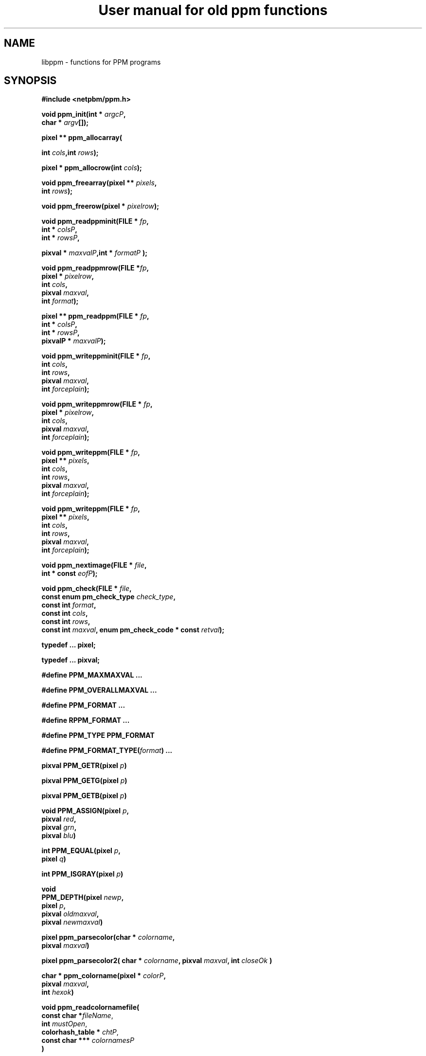 \
.\" This man page was generated by the Netpbm tool 'makeman' from HTML source.
.\" Do not hand-hack it!  If you have bug fixes or improvements, please find
.\" the corresponding HTML page on the Netpbm website, generate a patch
.\" against that, and send it to the Netpbm maintainer.
.TH "User manual for old ppm functions" 3 "8 May 2009" "netpbm documentation"

.SH NAME

libppm - functions for PPM programs

.UN synopsis
.SH SYNOPSIS

\fB#include <netpbm/ppm.h>\fP
.PP
\fBvoid ppm_init(\fP\fBint *\fP \fIargcP\fP\fB,\fP
  \fBchar *\fP \fIargv\fP\fB[]\fP\fB);\fP
.PP
\fBpixel ** ppm_allocarray(\fP

\fBint \fP\fIcols\fP\fB,\fP\fBint\fP \fIrows\fP\fB);\fP
.PP
\fBpixel * ppm_allocrow(\fP\fBint\fP \fIcols\fP\fB);\fP
.PP
\fBvoid ppm_freearray(\fP\fBpixel **\fP \fIpixels\fP\fB,\fP
  \fBint\fP \fIrows\fP\fB);\fP
.PP
\fBvoid ppm_freerow(\fP\fBpixel *\fP \fIpixelrow\fP\fB);\fP
.PP
\fBvoid ppm_readppminit(\fP\fBFILE *\fP \fIfp\fP\fB,\fP
  \fBint *\fP \fIcolsP\fP\fB,\fP
  \fBint *\fP \fIrowsP\fP\fB,\fP

\fBpixval *\fP \fImaxvalP\fP\fB,\fP\fBint *\fP \fIformatP\fP\fB );\fP
.PP
\fBvoid ppm_readppmrow(\fP\fBFILE *\fP\fIfp\fP\fB,\fP
  \fBpixel *\fP \fIpixelrow\fP\fB,\fP
  \fBint \fP\fIcols\fP\fB,\fP
  \fBpixval \fP\fImaxval\fP\fB,\fP
  \fBint \fP\fIformat\fP\fB);\fP
.PP
\fBpixel ** ppm_readppm(\fP\fBFILE *\fP \fIfp\fP\fB,\fP
  \fBint *\fP \fIcolsP\fP\fB,\fP
  \fBint *\fP \fIrowsP\fP\fB,\fP
  \fBpixvalP *\fP \fImaxvalP\fP\fB);\fP
.PP
\fBvoid ppm_writeppminit(\fP\fBFILE * \fIfp\fP,\fP
  \fBint\fP \fIcols\fP\fB,\fP
  \fBint\fP \fIrows\fP\fB,\fP
  \fBpixval\fP \fImaxval\fP\fB,\fP
  \fBint\fP \fIforceplain\fP\fB);\fP
.PP
\fBvoid ppm_writeppmrow(\fP\fBFILE *\fP \fIfp\fP\fB,\fP
  \fBpixel *\fP \fIpixelrow\fP\fB,\fP
  \fBint\fP \fIcols\fP\fB,\fP
  \fBpixval\fP \fImaxval\fP\fB,\fP
  \fBint\fP \fIforceplain\fP\fB);\fP
.PP
\fBvoid ppm_writeppm(\fP\fBFILE *\fP \fIfp\fP\fB,\fP
  \fBpixel **\fP \fIpixels\fP\fB,\fP
  \fBint\fP \fIcols\fP\fB,\fP
  \fBint\fP \fIrows\fP\fB,\fP
  \fBpixval\fP \fImaxval\fP\fB,\fP
  \fBint\fP \fIforceplain\fP\fB);\fP
.PP
\fBvoid ppm_writeppm(\fP\fBFILE *\fP \fIfp\fP\fB,\fP
  \fBpixel **\fP \fIpixels\fP\fB,\fP
  \fBint\fP \fIcols\fP\fB,\fP
  \fBint\fP \fIrows\fP\fB,\fP
  \fBpixval\fP \fImaxval\fP\fB,\fP
  \fBint\fP \fIforceplain\fP\fB);\fP
.PP
\fBvoid ppm_nextimage(\fP\fBFILE *\fP \fIfile\fP\fB,\fP
  \fBint * const\fP \fIeofP\fP\fB);\fP
.PP
\fBvoid ppm_check(\fP\fBFILE *\fP \fIfile\fP\fB,\fP
  \fBconst enum pm_check_type\fP \fIcheck_type\fP\fB,\fP
  \fBconst int\fP \fIformat\fP\fB,\fP
  \fBconst int\fP \fIcols\fP\fB,\fP
  \fBconst int\fP \fIrows\fP\fB,\fP
  \fBconst int\fP \fImaxval\fP\fB,\fP
\fBenum pm_check_code * const\fP \fIretval\fP\fB);\fP
.PP
\fBtypedef ... pixel;\fP

\fBtypedef ... pixval;\fP
.PP
\fB#define PPM_MAXMAXVAL ...\fP
.PP
\fB#define PPM_OVERALLMAXVAL ...\fP
.PP
\fB#define PPM_FORMAT ...\fP
.PP
\fB#define RPPM_FORMAT ...\fP
.PP
\fB#define PPM_TYPE PPM_FORMAT\fP
.PP
\fB#define\fP \fBPPM_FORMAT_TYPE(\fP\fIformat\fP\fB)\fP \fB...\fP
.PP
\fBpixval PPM_GETR(pixel\fP \fIp\fP\fB)\fP
.PP
\fBpixval PPM_GETG(pixel\fP \fIp\fP\fB)\fP
.PP
\fBpixval PPM_GETB(pixel\fP \fIp\fP\fB)\fP
.PP
\fBvoid PPM_ASSIGN(pixel\fP \fIp\fP\fB,\fP
  \fBpixval\fP \fIred\fP\fB,\fP
  \fBpixval\fP \fIgrn\fP\fB,\fP
  \fBpixval\fP \fIblu\fP\fB)\fP
.PP
\fBint PPM_EQUAL(pixel\fP \fIp\fP\fB,\fP
  \fBpixel\fP \fIq\fP\fB)\fP
.PP
\fBint PPM_ISGRAY(pixel\fP \fIp\fP\fB)\fP
.PP
\fBvoid\fP
  \fBPPM_DEPTH(pixel\fP \fInewp\fP\fB,\fP
  \fBpixel\fP \fIp\fP\fB,\fP
  \fBpixval\fP \fIoldmaxval\fP\fB,\fP
  \fBpixval\fP \fInewmaxval\fP\fB)\fP
.PP
\fBpixel ppm_parsecolor(char *\fP \fIcolorname\fP\fB,\fP
   \fBpixval\fP \fImaxval\fP\fB)\fP
.PP
\fBpixel ppm_parsecolor2(\fP
\fBchar *\fP \fIcolorname\fP\fB,\fP
\fBpixval\fP \fImaxval\fP\fB,\fP
\fBint\fP \fIcloseOk\fP
\fB)\fP
.PP
\fBchar * ppm_colorname(pixel *\fP \fIcolorP\fP\fB,\fP
  \fBpixval\fP \fImaxval\fP\fB,\fP
  \fBint\fP \fIhexok\fP\fB)\fP
.PP
\fBvoid ppm_readcolornamefile(\fP
  \fBconst char *\fP\fIfileName\fP, 
  \fBint\fP \fImustOpen\fP,
  \fBcolorhash_table *\fP \fIchtP\fP, 
  \fBconst char ***\fP \fIcolornamesP\fP
  \fB)\fP


.UN description
.SH DESCRIPTION
.PP
These library functions are part of
.BR "Netpbm" (1)\c
\&.

.UN types
.SS TYPES AND CONSTANTS

Each \fBpixel\fP contains three \fBpixval\fPs, each of which should
contain only the values between \fB0\fP and \fBPPM_MAXMAXVAL\fP.


.UN manipulating_pixels
.SS MANIPULATING PIXELS
.PP
The macros \fBPPM_GETR\fP, \fBPPM_GETG\fP, and \fBPPM_GETB\fP
retrieve the red, green, or blue sample, respectively, from the given
pixel.
.PP
The \fBPPM_ASSIGN\fP macro assigns the given values to the red,
green, and blue samples of the given pixel.
.PP
The \fBPPM_EQUAL\fP macro tests two pixels for equality.
.PP
The \fBPPM_ISGRAY\fP macro tests a pixel for being gray.  It
returns true if and only if the color of pixel \fIp\fP is black,
white, or gray.
.PP
The \fBPPM_DEPTH\fP macro scales the colors of pixel \fIp\fP
according the old and new maxvals and assigns the new values to
\fInewp\fP.  It is intended to make writing ppmtowhatever easier.
.PP
The \fBPPM_LUMIN\fP, \fBPPM_CHROM_R\fP, and \fBPPM_CHROM_B\fP
macros determine the luminance, red chrominance, and blue chrominance,
respectively, of the pixel \fIp\fP.  The scale of all these values is
the same as the scale of the input samples (i.e. 0 to maxval for
luminance, -maxval/2 to maxval/2 for chrominance).
.PP
Note that the macros do it by floating point multiplication.  If
you are computing these values over an entire image, it may be
significantly faster to do it with multiplication tables instead.
Compute all the possible products once up front, then for each pixel,
just look up the products in the tables.

.UN initialization
.SS INITIALIZATION
.PP
\fBppm_init()\fP is obsolete (at least since Netpbm 9.25 (March 2002)).
Use 
.UR libpm.html#initialization
\fBpm_proginit()\fP
.UE
\& instead.
.PP
\fBppm_init()\fP is identical to \fBpm_proginit\fP.


.UN memorymanagement
.SS MEMORY MANAGEMENT

\fBppm_allocarray()\fP allocates an array of pixels.
.PP
\fBppm_allocrow()\fP allocates a row of the given number of
pixels.
.PP
\fBppm_freearray()\fP frees the array allocated with
\fBppm_allocarray()\fP containing the given number of rows.
.PP
\fBppm_freerow()\fP frees a row of pixelss allocated with
\fBppm_allocrow()\fP.

.UN readingfiles
.SS READING FILES
.PP
If a function in this section is called on a PBM or PGM format
file, it translates the PBM or PGM file into a PPM file on the fly and
functions as if it were called on the equivalent PPM file.  The
\fIformat\fP value returned by \fBppm_readppminit()\fP is, however,
not translated.  It represents the actual format of the PBM or PGM
file.
.PP
\fBppm_readppminit()\fP reads the header of a PPM file, returning
all the information from the header and leaving the file positioned
just after the header.
.PP
\fBppm_readppmrow()\fP reads a row of pixels into the
\fIpixelrow\fP array.  \fIformat\fP, \fIcols\fP, and \fImaxval\fP
are the values returned by \fBppm_readppminit()\fP.
.PP
\fBppm_readppm()\fP reads an entire PPM image into memory,
returning the allocated array as its return value and returning the
information from the header as \fIrows\fP, \fIcols\fP, and
\fImaxval\fP.  This function combines \fBppm_readppminit()\fP,
\fBppm_allocarray()\fP, and \fBppm_readppmrow()\fP.


.UN writingfiles
.SS WRITING FILES

\fBppm_writeppminit()\fP writes the header for a PPM file and leaves
it positioned just after the header.
.PP
\fIforceplain\fP is a logical value that tells
\fBppm_writeppminit() \fP to write a header for a plain PPM format
file, as opposed to a raw PPM format file.
.PP
\fBppm_writeppmrow()\fP writes the row \fIpixelrow\fP to a PPM
file.  For meaningful results, \fIcols\fP, \fImaxval\fP, and
\fIforceplain\fP must be the same as was used with
\fBppm_writeppminit()\fP.
.PP
\fBppm_writeppm()\fP write the header and all data for a PPM
image.  This function combines \fBppm_writeppminit()\fP and
\fBppm_writeppmrow()\fP.

.UN miscellaneous
.SS MISCELLANEOUS
.PP
\fBppm_nextimage()\fP positions a PPM input file to the next image
in it (so that a subsequent \fBppm_readppminit()\fP reads its
header).
.PP
\fBppm_nextimage()\fP is analogous to \fBpbm_nextimage()\fP, but
works on PPM, PGM, and PBM files.
.PP
\fBppm_check() \fP checks for the common file integrity error
where the file is the wrong size to contain all the image data.
.PP
\fBppm_check() \fP is analogous to \fBpbm_check()\fP, but works
on PPM, PGM, and PBM files.


.UN color
.SS COLOR

.UN luminance
.B Luminance, Chrominance (YcbCr)

.nf
\f(CW
    float PPM_LUMIN(pixel p);
    float PPM_CHROM_B(pixel p);
    float PPM_CHROM_R(pixel p);
\fP
.fi
.PP
\fBPPM_LUMIN\fP takes a \fBpixel\fP as an argument and returns
the luminance of that pixel, with the same maxval as the pixel
(e.g. if the pixel's maxval is 255, a \fBPPM_LUMIN\fP value of 255
means fully luminant).
.PP
\fBPPM_CHROM_B\fP and \fBPPM_CHROM_R\fP are similar, for the red
and blue chrominance values.


.nf
\f(CW
    pixel
    ppm_color_from_ycbcr(unsigned int y, 
                         int          cb, 
                         int          cr);
\fP
.fi
.PP
\fBppm_color_from_ycbcr()\fP converts in the other direction.
Given luminance and chrominance, it returns a pixel value.

.UN hsv
.B Hue, Saturation, Value (HSV)

.nf
\f(CW
    struct hsv {
        double h;  /* hue (degrees)  0..360 */
        double s;  /* saturation (0-1) */
        double v;  /* value (0-1) */
    };
\fP
.fi

.nf
\f(CW
    pixel
    ppm_color_from_hsv(struct hsv const hsv,
                       pixval     const maxval);
\fP
.fi

.nf
\f(CW
    struct hsv
    ppm_hsv_from_color(pixel  const color,
                       pixval const maxval);
\fP
.fi
.PP
These convert a color between from \fBpixel\fP (RGB) form and HSV.

.nf
\f(CW
    pixval
    ppm_saturation(pixel  const p,
                   pixval const maxval);
\fP
.fi
.PP
This gives you the saturation of a color, as a pixval.  (e.g. if
the saturation of \fIp\fP is 50% and \fImaxval\fP is 100,
\fBppm_saturation()\fP returns 50).


.UN berlinkay
.B Berlin-Kay Color
.PP
Brent Berlin and Paul Kay in 1969 did a study which identified
a set of 11 basic colors people universally recognize.  They are:


.IP \(bu
black
.IP \(bu
gray
.IP \(bu
white
.IP \(bu
red
.IP \(bu
orange
.IP \(bu
yellow
.IP \(bu
green
.IP \(bu
blue
.IP \(bu
violet
.IP \(bu
purple
.IP \(bu
brown

.PP
The \fBbk_color\fP type represents a color from this set:

.nf
\f(CW
    typedef enum {
        BKCOLOR_BLACK = 0,
        BKCOLOR_GRAY,
        BKCOLOR_WHITE,
        BKCOLOR_RED,
        BKCOLOR_ORANGE,
        BKCOLOR_YELLOW,
        BKCOLOR_GREEN,
        BKCOLOR_BLUE,
        BKCOLOR_VIOLET,
        BKCOLOR_PURPLE,
        BKCOLOR_BROWN
    } bk_color;
\fP
.fi
.PP
You can use this as an index of an array, in which case you might also
want macro \fBBKCOLOR_COUNT\fP, which is the number of colors in the
set (11).
.PP
To translate between the \fBbk_color\fP type and the English names
of the colors, use \fBppm_bk_color_from_name()\fP and
\fBppm_name_from_bk_color()\fP:

.nf
\f(CW
    bk_color
    ppm_bk_color_from_name(const char * name);
    
    const char *
    ppm_name_from_bk_color(bk_color bkColor);
\fP
.fi
.PP
\fBppm_bk_color_from_color()\fP tells you to which Berlin-Kay color
a certain color is closest, by way of a fuzzy color matching algorithm:

.nf
\f(CW
    bk_color
    ppm_bk_color_from_color(pixel  color,
                            pixval maxval);
\fP
.fi
.PP
\fImaxval\fP is the maxval on which \fIcolor\fP is based.
.PP
\fBppm_color_from_bk_color()\fP converts the opposite way: given
a Berlin-Kay color, it gives the color, in \fBpixel\fP form, that best
represents it.

.nf
\f(CW
    pixel
    ppm_color_from_bk_color(bk_color bkColor,
                            pixval   maxval);
\fP
.fi
.PP
\fImaxval\fP is the maxval on which the returned color is based.
.PP
All of the facilities in this section were new in Netpbm 10.34
(June 2006).

.UN colorname
.SS COLOR NAMES

.UN dictionary
.B System Color Dictionary
.PP
Netpbm uses the system's X11 color dictionary (usually in
\fB/usr/lib/X11/rgb.txt\fP).  This is the same file the X Window
System typically uses to associate colors with their names.
.PP
The color dictionary that Netpbm uses is in the file whose name is
the value of the \fBRGBDEF\fP environment variable.  If \fBRGBDEF\fP
is not set, Netpbm defaults to the first existing file from this list:


.IP \(bu
\fB/usr/lib/X11/rgb.txt\fP
.IP \(bu
\fB/usr/openwinlib/rgb.txt\fP
.IP \(bu
\fB/usr/X11R6/lib/X11/rgb.txt\fP

.PP
You can see the color names from a typical X11 color dictionary,
which is probably very close to what is on your system, along with the
colors, 
.UR http://www.swiss.ai.mit.edu/~jaffer/Color/x11.pdf
here
.UE
\&.
.BR "This
website" (1)\c
\& shows a bunch of other versions you could use.
.PP
Netpbm is packaged with a color dictionary.  A standard Netpbm
installation installs this file as "misc/rgb.txt" in the Netpbm
directory.  This color dictionary has colors from everywhere the
Netpbm maintainer could find them, and is a superset of XFree 86's
color dictionary.

.UN ppm_parsecolor
.B ppm_parsecolor
.PP
\fBppm_parsecolor()\fP interprets a color specification and returns a
pixel of the color that it indicates.  It is the same as
.UR libnetbm_image.html#colorname
pnm_parsecolor
.UE
\&, except that it
returns a \fBpixel\fP instead of a \fBtuple\fP.

.UN ppm_parsecolor2
.B ppm_parsecolor2
.PP
\fBppm_parsecolor2()\fP interprets a color specification and returns a
pixel of the color that it indicates and warns about rounding.  It is the same
as 
.UR libnetbm_image.html#colorname
pnm_parsecolor2
.UE
\&, except
that it returns a \fBpixel\fP instead of a \fBtuple\fP.

.UN ppm_colorname
.B ppm_colorname
.PP
\fBppm_colorname()\fP returns a string that describes the color
of the given pixel.  If a 
.UR #rgb.txt
system color dictionary
.UE
\&
is available and the color appears in it, \fBppm_colorname()\fP
returns the name of the color from the file.  If the color does not
appear in a system color dictionary and \fIhexok\fP is true,
\fBppm_colorname()\fP returns a hexadecimal color specification
triple (#rrggbb).  If a system color dictionary is available but the
color does not appear in it and \fIhexok\fP is false,
\fBppm_colorname()\fP returns the name of the closest matching color
in the color file.  Finally, if there is no system color dictionary
available and \fIhexok\fP is false, \fBppm_colorname()\fP fails and
.UR liberror.html#error
throws an error
.UE
\&.
.PP
The string returned is in static libppm library storage which is
overwritten by every call to \fBppm_colorname()\fP.


.UN ppm_readcolornamefile
.B ppm_readcolornamefile
.PP
\fBppm_readcolornamefile()\fP reads the entire contents of the color
dictionary in the file named \fIfileName\fP into data structures you
can use to access it easily.
.PP
The function returns all the color names as an array of
null-terminated strings.  It mallocs the space for this array and
returns its address at \fIcolornamesP\fP.
\fB(*colornamesP)[\fP\fIi\fP\fB]\fP is the address of the first
character in the null-terminated string that is the name of the
\fIi\fPth color in the dictionary.
.PP
The function also returns a \fBcolorhash_table\fP (see 
.UR #colorindex
COLOR INDEXING
.UE
\&) that matches all these color names
up to the colors they represent.  It mallocs the space for the
\fBcolorhash_table\fP and returns its address at \fIchtP\fP.  The
number that the \fBcolorhash_table\fP associates with each color is
the index into the color name array described above of the name of
that color.
.PP
You may specify a null pointer for \fIfileName\fP to indicate the
default color dictionary.
.PP
\fImustOpen\fP is a boolean.  If it is nonzero, the function fails
and aborts the program if it is unable to open the specified color dictionary
file.  If it is zero, though, it simply treats an unopenable color dictionary
as an empty one.  The colorhash and color name array it returns contain no
colors or names.
.PP
\fBppm_readcolornamefile()\fP was new in Netpbm 10.15 (April 2003).


.UN colorindex
.SS COLOR INDEXING
.PP
Sometimes in processing images, you want to associate a value with
a particular color.  Most often, that's because you're generating a
color mapped graphics format.  In a color mapped graphics format, the
raster contains small numbers, and the file contains a color map that
tells what color each of those small numbers refers to.  If your image
has only 256 colors, but each color takes 24 bits to describe, this
can make your output file much smaller than a straightforward RGB
raster would.
.PP
So, continuing the above example, say you have a \fBpixel\fP value
for chartreuse and in your output file and you are going to represent
chartreuse by the number 12.  You need a data structure that allows
your program quickly to find out that the number for a chartreuse
\fBpixel\fP is 12.  Netpbm's color indexing data types and functions
give you that.
.PP
\fBcolorhash_table\fP is a C data type that associates an integer
with each of an arbitrary number of colors.  It is a hash table, so it
uses far less space than an array indexed by the color's RGB values
would.
.PP
The problem with a \fBcolorhash_table\fP is that you can only look
things up in it.  You can't find out what colors are in it.  So Netpbm
has another data type for representing the same information, the
poorly but historically named \fBcolorhist_vector\fP.  A
\fBcolorhist_vector\fP is just an array.  Each entry represents a
color and contains the color's value (as a \fBpixel\fP) and the
integer value associated with it.  The entries are filled in starting
with subscript 0 and going consecutively up for the number of colors
in the histogram.
.PP
(The reason the name is poor is because a color histogram is only
one of many things that could be represented by it).
.PP
\fBcolorhash_table ppm_alloccolorhash()\fP
.PP
This creates a \fBcolorhash_table\fP using dynamically allocated
storage.  There are no colors in it.  If there is not enough storage,
.UR liberror.html#error
throws an error
.UE
\&.
.PP
\fBvoid ppm_freecolorhash()\fP
.PP
This destroys a \fBppm_freecolorhash \fP and frees all the storage
associated with it.
.PP
\fBint ppm_addtocolorhash( colorhash_table cht, const pixel * const
colorP, const int value)\fP
.PP
This adds the specified color to the specified \fBcolorhash_table
\fP and associates the specified value with it.
.PP
You must ensure that the color you are adding isn't already present
in the \fBcolorhash_table\fP.
.PP
There is no way to update an entry or delete an entry from a 
\fBcolorhash_table\fP.
.PP
\fBint ppm_lookupcolor( const colorhash_table cht, const pixel *
const colorP )\fP
.PP
This looks up the specified color in the specified
\fBcolorhash_table\fP.  It returns the integer value associated with
that color.
.PP
If the specified color is not in the hash table, the function
returns -1.  (So if you assign the value -1 to a color, the return
value is ambiguous).
.PP
\fBcolorhist_vector ppm_colorhashtocolorhist( const colorhash_table cht,\fP

\fBconst int ncolors )\fP
.PP
This converts a \fBcolorhash_table\fP to a
\fBcolorhist_vector\fP.  The return value is a new
\fBcolorhist_vector\fP which you must eventually free with
\fBppm_freecolorhist()\fP.
.PP
\fBncolors\fP is the number of colors in \fBcht\fP.  If it has
more colors than that, \fBppm_colorhashtocolorhist\fP does not create
a \fBcolorhist_vector\fP and returns NULL.
.PP
\fBcolorhash_table ppm_colorhisttocolorhash( const colorhist_vector chv, 
const int ncolors ) \fP
.PP
This poorly named function does \fInot\fP convert from a
\fBcolorhist_vector\fP to a \fBcolorhash_table\fP.
.PP
It does create a \fBcolorhash_table\fP based on a
\fBcolorhist_vector\fP input, but the integer value for a given color
in the output is not the same as the integer value for that same color
in the input.  \fBppm_colorhisttocolorhash()\fP ignores the integer
values in the input.  In the output, the integer value for a color is
the index in the input \fBcolorhist_vector\fP for that color.
.PP
You can easily create a color map for an image by running
\fBppm_computecolorhist() \fP over the image, then
\fBppm_colorhisttocolorhash()\fP over the result.  Now you can use
\fBppm_lookupcolor()\fP to find a unique color index for any pixel in
the input.
.PP
If the same color appears twice in the input,
\fBppm_colorhisttocolorhash()\fP 
.UR liberror.html#error
throws an error
.UE
\&.
.PP
\fBncolors\fP is the number of colors in \fBchv\fP.
.PP
The return value is a new \fBcolorhash_table\fP which you must
eventually free with \fBppm_freecolorhash()\fP.

.UN histogram
.SS COLOR HISTOGRAMS
.PP
The Netpbm libraries give you functions to examine a Netpbm image
and determine what colors are in it and how many pixels of each color
are in it.  This information is known as a color histogram.  Netpbm
uses its \fBcolorhash_table\fP data type to represent a color
histogram.
.PP
\fBcolorhash_table ppm_computecolorhash( pixel ** const pixels,
const int cols, const int rows, const int maxcolors, int* const colorsP )\fP
.PP
This poorly but historically named function generates a
\fBcolorhash_table\fP whose value for each color is the number of
pixels in a specified image that have that color.  (I.e. a color
histogram).  As a bonus, it returns the number of colors in the image.
.PP
(It's poorly named because not all \fBcolorhash_table\fPs are
color histograms, but that's all it generates).
.PP
\fBpixels\fP, \fBcols\fP, and \fBrows\fP describe the input
image.
.PP
\fBmaxcolors\fP is the maximum number of colors you want
processed.  If there are more colors that that in the input image,
\fBppm_computecolorhash()\fP returns NULL as its return value and
stops processing as soon as it discovers this.  This makes it run
faster and use less memory.  One use for \fBmaxcolors\fP is when you
just want to find out whether or not the image has more than N colors
and don't want to wait to generate a huge color table if so.  If you
don't want any limit on the number of colors, specify
\fBmaxcolors\fP=\fB0\fP.
.PP
\fBppm_computecolorhash()\fP returns the actual number of colors
in the image as \fB*colorsP\fP, but only if it is less than or equal
to \fBmaxcolors\fP.
.PP
\fBcolorhash_table ppm_computecolorhash2( FILE * const ifp,
const int cols, const int rows, const pixval maxval, const int format,\fP

\fBconst int maxcolors, int* const colorsP )\fP
.PP
This is the same as \fBppm_computecolorhash()\fP except that
instead of feeding it an array of pixels in storage, you give it an
open file stream and it reads the image from the file.  The file must
be positioned after the header, at the raster.  Upon return, the file
is still open, but its position is undefined.
.PP
\fBmaxval\fP and \fBformat\fP are the values for the image
(i.e. information from the file's header).
.PP
\fBcolorhist_vector ppm_computecolorhist( pixel ** pixels,
int cols, int rows, int maxcolors, int * colorsP )\fP
.PP
This is like \fBppm_computecolorhash()\fP except that it creates a
\fBcolorhist_vector\fP instead of a \fBcolorhash_table\fP.
.PP
If you supply a nonzero \fBmaxcolors\fP argument, that is the
maximum number of colors you expect to find in the input image.  If
there are more colors than you say in the image,
\fBppm_computecolorhist()\fP returns a null pointer as its return
value and nothing meaningful as \fB*colorsP\fP.
.PP
If not, the function returns the new \fBcolorhist_vector \fP as
its return value and the actual number of colors in the image as
\fB*colorsP\fP.  The returned array has space allocated for the
specified number of colors regardless of how many actually exist.  The
extra space is at the high end of the array and is available for your
use in expanding the \fBcolorhist_vector\fP.
.PP
If you specify \fBmaxcolors\fP=\fB0\fP, there is no limit on the
number of colors returned and the return array has space for 5 extra
colors at the high end for your use in expanding the
\fBcolorhist_vector\fP.
.PP
\fBcolorhist_vector ppm_computecolorhist2( FILE * ifp,
int cols, int rows, int maxcolors, pixval maxval, int format,
int * colorsP )\fP
.PP
This is the same as \fBppm_computecolorhist()\fP except that
instead of feeding it an array of pixels in storage, you give it an
open file stream and it reads the image from the file.  The file must
be positioned after the header, at the raster.  Upon return, the file
is still open, but its position is undefined.

.UN seealso
.SH SEE ALSO
.BR "pbm" (5)\c
\&,
.BR "pgm" (5)\c
\&,
.BR "libpbm" (3)\c
\&

.UN author
.SH AUTHOR

Copyright (C) 1989, 1991 by Tony Hansen and Jef Poskanzer.
.SH DOCUMENT SOURCE
This manual page was generated by the Netpbm tool 'makeman' from HTML
source.  The master documentation is at
.IP
.B http://netpbm.sourceforge.net/doc/libppm.html
.PP